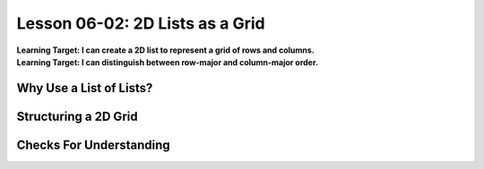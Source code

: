 .. qnum::
   :start: 1
   :prefix: u0602-

..  Copyright (C) 2016 Timothy Chen.  Permission is granted to copy, distribute
    and/or modify this document under the terms of the GNU Free Documentation
    License, Version 1.3 or any later version published by the Free Software
    Foundation; with the Invariant Sections being Contributor List, Lesson 00-01: 
    Introduction To The Course, no Front-Cover Texts, and no Back-Cover Texts.  
    A copy of the license is included in the section entitled "GNU Free 
    Documentation License".


Lesson 06-02: 2D Lists as a Grid
================================

| **Learning Target: I can create a 2D list to represent a grid of rows and columns.**
| **Learning Target: I can distinguish between row-major and column-major order.**

Why Use a List of Lists?
------------------------

Structuring a 2D Grid
---------------------

Checks For Understanding
------------------------
